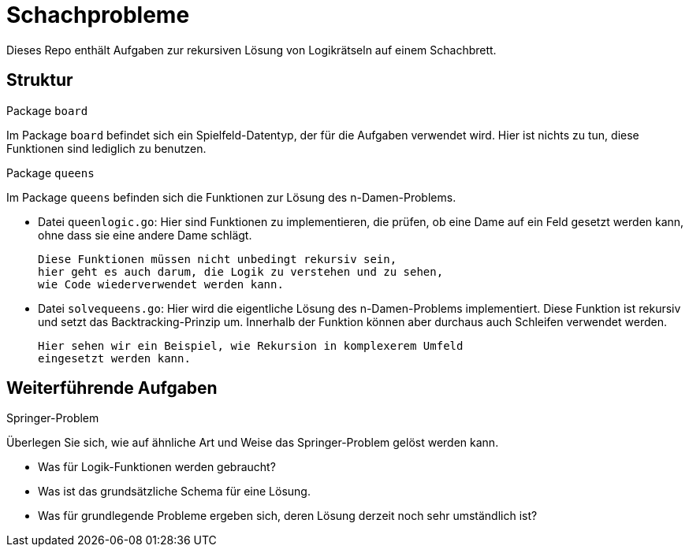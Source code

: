 = Schachprobleme

Dieses Repo enthält Aufgaben zur rekursiven Lösung von Logikrätseln auf einem Schachbrett.

== Struktur

.Package `board`
--
Im Package `board` befindet sich ein Spielfeld-Datentyp, der für die Aufgaben verwendet wird.
Hier ist nichts zu tun, diese Funktionen sind lediglich zu benutzen.
--

.Package `queens`
--
Im Package `queens` befinden sich die Funktionen zur Lösung des n-Damen-Problems.

* Datei `queenlogic.go`:
  Hier sind Funktionen zu implementieren, die prüfen, ob eine
  Dame auf ein Feld gesetzt werden kann, ohne dass sie eine andere
  Dame schlägt.

  Diese Funktionen müssen nicht unbedingt rekursiv sein,
  hier geht es auch darum, die Logik zu verstehen und zu sehen,
  wie Code wiederverwendet werden kann.

* Datei `solvequeens.go`:
  Hier wird die eigentliche Lösung des n-Damen-Problems implementiert.
  Diese Funktion ist rekursiv und setzt das Backtracking-Prinzip um.
  Innerhalb der Funktion können aber durchaus auch Schleifen verwendet werden.

  Hier sehen wir ein Beispiel, wie Rekursion in komplexerem Umfeld
  eingesetzt werden kann.
--

== Weiterführende Aufgaben

.Springer-Problem
--
Überlegen Sie sich, wie auf ähnliche Art und Weise das Springer-Problem
gelöst werden kann.

* Was für Logik-Funktionen werden gebraucht?
* Was ist das grundsätzliche Schema für eine Lösung.
* Was für grundlegende Probleme ergeben sich,
  deren Lösung derzeit noch sehr umständlich ist?
--
